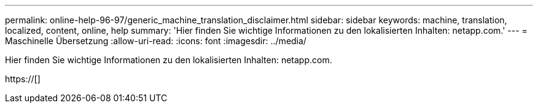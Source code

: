---
permalink: online-help-96-97/generic_machine_translation_disclaimer.html 
sidebar: sidebar 
keywords: machine, translation, localized, content, online, help 
summary: 'Hier finden Sie wichtige Informationen zu den lokalisierten Inhalten: netapp.com.' 
---
= Maschinelle Übersetzung
:allow-uri-read: 
:icons: font
:imagesdir: ../media/


Hier finden Sie wichtige Informationen zu den lokalisierten Inhalten: netapp.com.

https://[]
